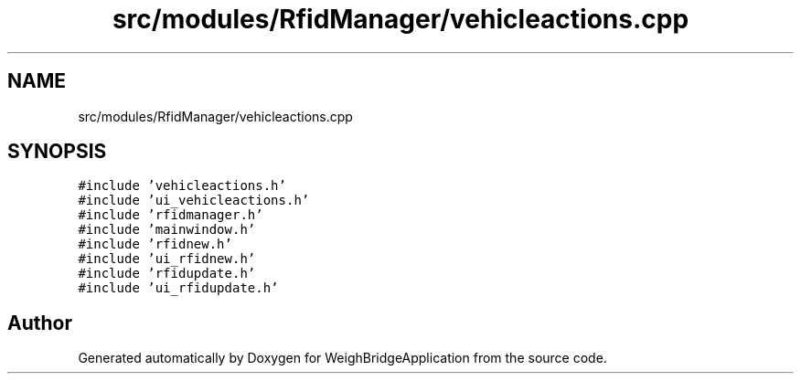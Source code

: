 .TH "src/modules/RfidManager/vehicleactions.cpp" 3 "Tue Mar 7 2023" "Version 0.0.1" "WeighBridgeApplication" \" -*- nroff -*-
.ad l
.nh
.SH NAME
src/modules/RfidManager/vehicleactions.cpp
.SH SYNOPSIS
.br
.PP
\fC#include 'vehicleactions\&.h'\fP
.br
\fC#include 'ui_vehicleactions\&.h'\fP
.br
\fC#include 'rfidmanager\&.h'\fP
.br
\fC#include 'mainwindow\&.h'\fP
.br
\fC#include 'rfidnew\&.h'\fP
.br
\fC#include 'ui_rfidnew\&.h'\fP
.br
\fC#include 'rfidupdate\&.h'\fP
.br
\fC#include 'ui_rfidupdate\&.h'\fP
.br

.SH "Author"
.PP 
Generated automatically by Doxygen for WeighBridgeApplication from the source code\&.
